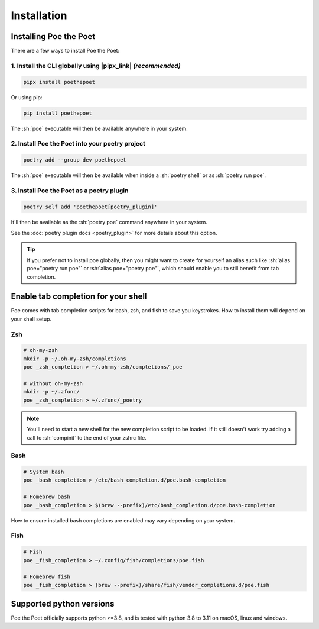 Installation
============

Installing Poe the Poet
-----------------------

There are a few ways to install Poe the Poet:

1. Install the CLI globally using |pipx_link| *(recommended)*
~~~~~~~~~~~~~~~~~~~~~~~~~~~~~~~~~~~~~~~~~~~~~~~~~~~~~~~~~~~~~

.. code-block:: sh

  pipx install poethepoet

Or using pip:

.. code-block:: sh

  pip install poethepoet

The :sh:`poe` executable will then be available anywhere in your system.

2. Install Poe the Poet into your poetry project
~~~~~~~~~~~~~~~~~~~~~~~~~~~~~~~~~~~~~~~~~~~~~~~~

.. code-block:: sh

  poetry add --group dev poethepoet

The :sh:`poe` executable will then be available when inside a :sh:`poetry shell` or as :sh:`poetry run poe`.

3. Install Poe the Poet as a poetry plugin
~~~~~~~~~~~~~~~~~~~~~~~~~~~~~~~~~~~~~~~~~~

.. code-block:: sh

  poetry self add 'poethepoet[poetry_plugin]'

It'll then be available as the :sh:`poetry poe` command anywhere in your system.

See the :doc:`poetry plugin docs <poetry_plugin>` for more details about this option.

.. tip::

  If you prefer not to install poe globally, then you might want to create for yourself an alias such like :sh:`alias poe="poetry run poe"` or :sh:`alias poe="poetry poe"`, which should enable you to still benefit from tab completion.

Enable tab completion for your shell
------------------------------------

Poe comes with tab completion scripts for bash, zsh, and fish to save you keystrokes.
How to install them will depend on your shell setup.

Zsh
~~~

.. code-block:: zsh

  # oh-my-zsh
  mkdir -p ~/.oh-my-zsh/completions
  poe _zsh_completion > ~/.oh-my-zsh/completions/_poe

  # without oh-my-zsh
  mkdir -p ~/.zfunc/
  poe _zsh_completion > ~/.zfunc/_poetry

.. note::

  You'll need to start a new shell for the new completion script to be loaded. If it still doesn't work try adding a call to :sh:`compinit` to the end of your zshrc file.

Bash
~~~~

.. code-block:: bash

  # System bash
  poe _bash_completion > /etc/bash_completion.d/poe.bash-completion

  # Homebrew bash
  poe _bash_completion > $(brew --prefix)/etc/bash_completion.d/poe.bash-completion


How to ensure installed bash completions are enabled may vary depending on your system.

Fish
~~~~

.. code-block:: fish

  # Fish
  poe _fish_completion > ~/.config/fish/completions/poe.fish

  # Homebrew fish
  poe _fish_completion > (brew --prefix)/share/fish/vendor_completions.d/poe.fish



Supported python versions
-------------------------

Poe the Poet officially supports python >=3.8, and is tested with python 3.8 to 3.11 on
macOS, linux and windows.


.. |pipx_link| raw:: html

   <a href="https://pypa.github.io/pipx/" target="_blank">pipx</a>

